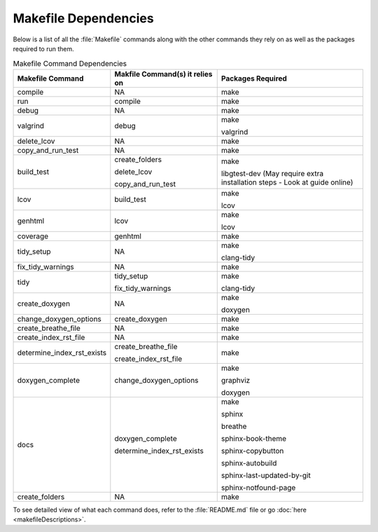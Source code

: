 Makefile Dependencies
=====================
Below is a list of all the :file:`Makefile` commands along with the other commands they rely on as well as the packages required to run them.

.. table:: Makefile Command Dependencies
    :class: [centered_table, evenly_spaced_dependencies]

    +----------------------------+---------------------------------+----------------------------------------------------------------------------+
    | Makefile Command           | Makfile Command(s) it relies on | Packages Required                                                          |
    +============================+=================================+============================================================================+
    | compile                    | NA                              | make                                                                       |
    +----------------------------+---------------------------------+----------------------------------------------------------------------------+
    | run                        | compile                         | make                                                                       |
    +----------------------------+---------------------------------+----------------------------------------------------------------------------+
    | debug                      | NA                              | make                                                                       |
    +----------------------------+---------------------------------+----------------------------------------------------------------------------+
    | valgrind                   | debug                           | make                                                                       |
    |                            |                                 |                                                                            |
    |                            |                                 | valgrind                                                                   |
    +----------------------------+---------------------------------+----------------------------------------------------------------------------+
    | delete_lcov                | NA                              | make                                                                       |
    +----------------------------+---------------------------------+----------------------------------------------------------------------------+
    | copy_and_run_test          | NA                              | make                                                                       |
    +----------------------------+---------------------------------+----------------------------------------------------------------------------+
    | build_test                 | create_folders                  | make                                                                       |
    |                            |                                 |                                                                            |
    |                            | delete_lcov                     | libgtest-dev (May require extra installation steps - Look at guide online) |
    |                            |                                 |                                                                            |
    |                            | copy_and_run_test               |                                                                            |
    +----------------------------+---------------------------------+----------------------------------------------------------------------------+
    | lcov                       | build_test                      | make                                                                       |
    |                            |                                 |                                                                            |
    |                            |                                 | lcov                                                                       |
    +----------------------------+---------------------------------+----------------------------------------------------------------------------+
    | genhtml                    | lcov                            | make                                                                       |
    |                            |                                 |                                                                            |
    |                            |                                 | lcov                                                                       |
    +----------------------------+---------------------------------+----------------------------------------------------------------------------+
    | coverage                   | genhtml                         | make                                                                       |
    +----------------------------+---------------------------------+----------------------------------------------------------------------------+
    | tidy_setup                 | NA                              | make                                                                       |
    |                            |                                 |                                                                            |
    |                            |                                 | clang-tidy                                                                 |
    +----------------------------+---------------------------------+----------------------------------------------------------------------------+
    | fix_tidy_warnings          | NA                              | make                                                                       |
    +----------------------------+---------------------------------+----------------------------------------------------------------------------+
    | tidy                       | tidy_setup                      | make                                                                       |
    |                            |                                 |                                                                            |
    |                            | fix_tidy_warnings               | clang-tidy                                                                 |
    +----------------------------+---------------------------------+----------------------------------------------------------------------------+
    | create_doxygen             | NA                              | make                                                                       |
    |                            |                                 |                                                                            |
    |                            |                                 | doxygen                                                                    |
    +----------------------------+---------------------------------+----------------------------------------------------------------------------+
    | change_doxygen_options     | create_doxygen                  | make                                                                       |
    +----------------------------+---------------------------------+----------------------------------------------------------------------------+
    | create_breathe_file        | NA                              | make                                                                       |
    +----------------------------+---------------------------------+----------------------------------------------------------------------------+
    | create_index_rst_file      | NA                              | make                                                                       |
    +----------------------------+---------------------------------+----------------------------------------------------------------------------+
    | determine_index_rst_exists | create_breathe_file             | make                                                                       |
    |                            |                                 |                                                                            |
    |                            | create_index_rst_file           |                                                                            |
    +----------------------------+---------------------------------+----------------------------------------------------------------------------+
    | doxygen_complete           | change_doxygen_options          | make                                                                       |
    |                            |                                 |                                                                            |
    |                            |                                 | graphviz                                                                   |
    |                            |                                 |                                                                            |
    |                            |                                 | doxygen                                                                    |
    +----------------------------+---------------------------------+----------------------------------------------------------------------------+
    | docs                       | doxygen_complete                | make                                                                       |
    |                            |                                 |                                                                            |
    |                            | determine_index_rst_exists      | sphinx                                                                     |
    |                            |                                 |                                                                            |
    |                            |                                 | breathe                                                                    |
    |                            |                                 |                                                                            |
    |                            |                                 | sphinx-book-theme                                                          |
    |                            |                                 |                                                                            |
    |                            |                                 | sphinx-copybutton                                                          |
    |                            |                                 |                                                                            |
    |                            |                                 | sphinx-autobuild                                                           |
    |                            |                                 |                                                                            |
    |                            |                                 | sphinx-last-updated-by-git                                                 |
    |                            |                                 |                                                                            |
    |                            |                                 | sphinx-notfound-page                                                       |
    +----------------------------+---------------------------------+----------------------------------------------------------------------------+
    | create_folders             | NA                              | make                                                                       |
    +----------------------------+---------------------------------+----------------------------------------------------------------------------+

.. container::

    To see detailed view of what each command does, refer to the :file:`README.md` file or go :doc:`here <makefileDescriptions>`.